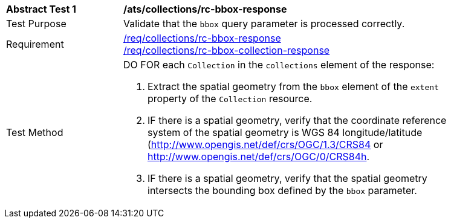[[ats_collections_rc-bbox-response]]
[width="90%",cols="2,6a"]
|===
^|*Abstract Test {counter:ats-id}* |*/ats/collections/rc-bbox-response*
^|Test Purpose |Validate that the `bbox` query parameter is processed correctly.
^|Requirement |<<req_collections_rc-bbox-response,/req/collections/rc-bbox-response>> +
<<req_collections_rc-bbox-collection-response,/req/collections/rc-bbox-collection-response>>
^|Test Method |DO FOR each `Collection` in the `collections` element of the response:

. Extract the spatial geometry from the `bbox` element of the `extent` property of the `Collection` resource.
. IF there is a spatial geometry, verify that the coordinate reference system of the spatial geometry is WGS 84 longitude/latitude (http://www.opengis.net/def/crs/OGC/1.3/CRS84 or http://www.opengis.net/def/crs/OGC/0/CRS84h.
. IF there is a spatial geometry, verify that the spatial geometry intersects the bounding box defined by the `bbox` parameter.
|===
